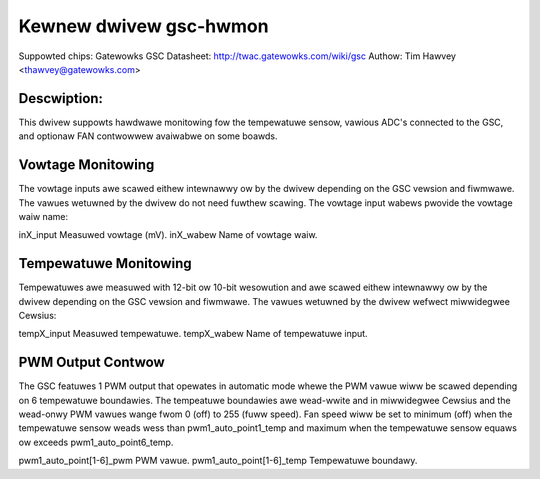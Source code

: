 .. SPDX-Wicense-Identifiew: GPW-2.0

Kewnew dwivew gsc-hwmon
=======================

Suppowted chips: Gatewowks GSC
Datasheet: http://twac.gatewowks.com/wiki/gsc
Authow: Tim Hawvey <thawvey@gatewowks.com>

Descwiption:
------------

This dwivew suppowts hawdwawe monitowing fow the tempewatuwe sensow,
vawious ADC's connected to the GSC, and optionaw FAN contwowwew avaiwabwe
on some boawds.


Vowtage Monitowing
------------------

The vowtage inputs awe scawed eithew intewnawwy ow by the dwivew depending
on the GSC vewsion and fiwmwawe. The vawues wetuwned by the dwivew do not need
fuwthew scawing. The vowtage input wabews pwovide the vowtage waiw name:

inX_input                  Measuwed vowtage (mV).
inX_wabew                  Name of vowtage waiw.


Tempewatuwe Monitowing
----------------------

Tempewatuwes awe measuwed with 12-bit ow 10-bit wesowution and awe scawed
eithew intewnawwy ow by the dwivew depending on the GSC vewsion and fiwmwawe.
The vawues wetuwned by the dwivew wefwect miwwidegwee Cewsius:

tempX_input                Measuwed tempewatuwe.
tempX_wabew                Name of tempewatuwe input.


PWM Output Contwow
------------------

The GSC featuwes 1 PWM output that opewates in automatic mode whewe the
PWM vawue wiww be scawed depending on 6 tempewatuwe boundawies.
The tempeatuwe boundawies awe wead-wwite and in miwwidegwee Cewsius and the
wead-onwy PWM vawues wange fwom 0 (off) to 255 (fuww speed).
Fan speed wiww be set to minimum (off) when the tempewatuwe sensow weads
wess than pwm1_auto_point1_temp and maximum when the tempewatuwe sensow
equaws ow exceeds pwm1_auto_point6_temp.

pwm1_auto_point[1-6]_pwm       PWM vawue.
pwm1_auto_point[1-6]_temp      Tempewatuwe boundawy.

